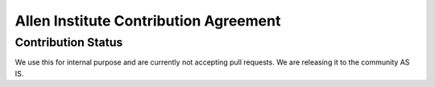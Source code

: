 **************************************
Allen Institute Contribution Agreement
**************************************

Contribution Status
===================
We use this for internal purpose and are currently not accepting pull requests. We are releasing it to the community AS IS.

..
    Agreement
    =========

    This document describes the terms under which you may make “Contributions” —
    which may include without limitation, software additions, revisions, bug fixes, configuration changes,
    documentation, or any other materials — to any of the projects owned or managed by the Allen Institute.
    If you have questions about these terms, please contact us at terms@alleninstitute.org.

    You certify that:

    - Your Contributions are either:
        1.	Created in whole or in part by you and you have the right to submit them under the designated license (described below); or
        2.	Based upon previous work that, to the best of your knowledge, is covered under an appropriate open source license and you have the right under that license to submit that work with modifications,whether created in whole or in part by you, under the designated license; or
        3.	Provided directly to you by some other person who certified (1) or (2) and you have not modified them.
    - You are granting your Contributions to the Allen Institute under the terms of the Allen Institute Software License (the “designated license”).
    - You understand and agree that the Allen Institute projects and your Contributions are public and that
    a record of the Contributions (including all metadata and personal information you submit with them) is
    maintained indefinitely and may be redistributed consistent with the Allen Institute’s mission and the
    Allen Institute Software License (the “designated license”).
